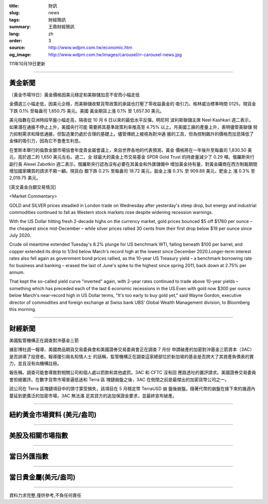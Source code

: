 :title: 財訊
:slug: news
:tags: 財經簡訊
:summary: 王鼎財經簡訊
:lang: zh
:order: 3
:source: http://www.wdpm.com.tw/economic.htm
:og_image: http://www.wdpm.com.tw/images/carousel/rr-carousel-news.jpg

111年10月19日更新

----

黃金新聞
++++++++

〔黃金市場19日〕黃金價格因美元穩定和美聯儲加息不安而小幅走低

金價週三小幅走低，因美元企穩，而美聯儲收緊貨幣政策的承諾也打壓了零收益黃金的
吸引力。格林威治標準時間 0125，現貨金下跌 0.1% 至每盎司 1,650.75 美元。美國
黃金期貨上漲 0.1% 至 1,657.30 美元。

美元指數在亞洲時段早盤小幅走高，隔夜從 10 月 6 日以來的最低水平反彈。明尼阿
波利斯聯儲主席 Neel Kashkari 週二表示，如果潛在通脹不停止上升，美國央行可能
需要將其基準政策利率推高至 4.75% 以上。月美國工廠的產量上升，表明儘管美聯儲
努力抑制需求和降低通脹，但製造業仍處於合理的基礎上。儘管傳統上被視為對沖通
脹的工具，但為控制飆升的價格而加息降低了金條的吸引力，因為它不會產生利息。

在里斯本舉行的倫敦金銀市場協會年度貴金屬會議上，來自世界各地的代表預測，黃金
價格將在一年後升至每盎司 1,830.50 美元，高於週二的 1,650 美元左右。週二，全
球最大的黃金上市交易基金 SPDR Gold Trust 的持倉量減少了 0.29 噸。俄羅斯央行
副行長 Alexei Zabotkin 週二表示，俄羅斯央行認為沒有必要在其黃金和外匯儲備中
增加黃金持有量，對黃金礦商在西方制裁期間增加國家購買的請求不屑一顧。現貨白
銀下跌 0.2% 至每盎司 18.72 美元，鉑金上漲 0.3% 至 909.88 美元，鈀金上
漲 0.3% 至 2,019.75 美元。










[英文黃金白銀交易情況]

<Market Commentary>

GOLD and SILVER prices steadied in London trade on Wednesday after yesterday's 
steep drop, but energy and industrial commodities continued to fall as Western 
stock markets rose despite widening recession warnings.

With the US Dollar hitting fresh 2-decade highs on the currency market, gold 
prices bounced $5 off $1760 per ounce – the cheapest since mid-December – while 
silver prices rallied 30 cents from their first drop below $19 per ounce 
since July 2020.

Crude oil meantime extended Tuesday's 8.2% plunge for US benchmark WTI, falling 
beneath $100 per barrel, and copper extended its drop to 1/3rd below March's 
record high at the lowest since December 2020.Longer-term interest rates 
also fell again as government bond prices rallied, as the 10-year US Treasury 
yield – a benchmark borrowing rate for business and banking – erased the 
last of June's spike to the highest since spring 2011, back down at 2.75% 
per annum.

That kept the so-called yield curve "inverted" again, with 2-year rates continued 
to trade above 10-year yields – something which has preceded each of the 
last 6 economic recessions in the US.Even with gold now $300 per ounce below 
March's near-record high in US Dollar terms, "It's too early to buy gold 
yet," said Wayne Gordon, executive director of commodities and foreign exchange 
at Swiss bank UBS' Global Wealth Management division, to Bloomberg this morning.


----

財經新聞
++++++++
美國監管機構正在調查對沖基金三箭

據彭博社週一報導，美國商品期貨交易委員會和美國證券交易委員會正在調查 7 月份
申請破產的加密對沖基金三箭資本（3AC）是否誤導了投資者。報導援引兩名知情人士
的話稱，監管機構正在調查這家總部位於新加坡的基金是否誇大了其資產負債表的實
力，並且沒有向機構註冊。

報告稱，調查可能會導致對相關公司和個人處以罰款和其他處罰。3AC 和 CFTC 沒有回
應路透社的置評請求。美國證券交易委員會拒絕置評。在數字貨幣市場普遍低迷和 Terra 區
塊鏈崩盤之後，3AC 在倒閉之前是最傑出的加密貨幣公司之一。

該公司在 Terra 區塊鏈項目中的頭寸蒙受損失，該項目在 5 月穩定幣 TerraUSD 崩
盤後崩盤。隨著代幣的崩盤在接下來的幾週內蔓延到更廣泛的加密市場，3AC 無法滿
足其貸方的追加保證金要求，並最終宣布破產。




         

----

紐約黃金市場資料 (美元/盎司)
++++++++++++++++++++++++++++

.. raw:: html

  <A HREF="http://www.kitco.com/connecting.html">
  <IMG SRC="http://www.kitconet.com/images/quotes_4b2.gif" BORDER="0" ALT="[Most Recent Quotes from www.kitco.com]">
  </A>

----

美股及相關市場指數
++++++++++++++++++

.. raw:: html

  <!-- TradingView Widget BEGIN -->
  <div class="tradingview-widget-container">
    <div class="tradingview-widget-container__widget"></div>
    <div class="tradingview-widget-copyright"><a href="https://tw.tradingview.com/markets/indices/" rel="noopener" target="_blank"><span class="blue-text">指數行情</span></a>由TradingView提供</div>
    <script type="text/javascript" src="https://s3.tradingview.com/external-embedding/embed-widget-market-quotes.js" async>
    {
    "title": "指數",
    "width": 770,
    "height": 450,
    "locale": "zh_TW",
    "symbolsGroups": [
      {
        "name": "美國和加拿大",
        "symbols": [
          {
            "name": "FOREXCOM:SPXUSD",
            "displayName": "標準普爾500"
          },
          {
            "name": "FOREXCOM:NSXUSD",
            "displayName": "納斯達克100指數"
          },
          {
            "name": "CME_MINI:ES1!",
            "displayName": "E-迷你 標普指數期貨"
          },
          {
            "name": "INDEX:DXY",
            "displayName": "美元指數"
          },
          {
            "name": "FOREXCOM:DJI",
            "displayName": "道瓊斯 30"
          }
        ]
      },
      {
        "name": "歐洲",
        "symbols": [
          {
            "name": "INDEX:SX5E",
            "displayName": "歐元藍籌50"
          },
          {
            "name": "FOREXCOM:UKXGBP",
            "displayName": "富時100"
          },
          {
            "name": "INDEX:DEU30",
            "displayName": "德國DAX指數"
          },
          {
            "name": "INDEX:CAC40",
            "displayName": "法國 CAC 40 指數"
          },
          {
            "name": "INDEX:SMI"
          }
        ]
      },
      {
        "name": "亞太",
        "symbols": [
          {
            "name": "INDEX:NKY",
            "displayName": "日經225"
          },
          {
            "name": "INDEX:HSI",
            "displayName": "恆生"
          },
          {
            "name": "BSE:SENSEX",
            "displayName": "印度孟買指數"
          },
          {
            "name": "BSE:BSE500"
          },
          {
            "name": "INDEX:KSIC",
            "displayName": "韓國Kospi綜合指數"
          }
        ]
      }
    ],
    "colorTheme": "light"
  }
    </script>
  </div>
  <!-- TradingView Widget END -->

----

當日外匯指數
++++++++++++

.. raw:: html

  <!-- TradingView Widget BEGIN -->
  <div class="tradingview-widget-container">
    <div class="tradingview-widget-container__widget"></div>
    <div class="tradingview-widget-copyright"><a href="https://tw.tradingview.com/markets/currencies/forex-cross-rates/" rel="noopener" target="_blank"><span class="blue-text">外匯匯率</span></a>由TradingView提供</div>
    <script type="text/javascript" src="https://s3.tradingview.com/external-embedding/embed-widget-forex-cross-rates.js" async>
    {
    "width": "100%",
    "height": "100%",
    "currencies": [
      "EUR",
      "USD",
      "JPY",
      "GBP",
      "CNY",
      "TWD"
    ],
    "isTransparent": false,
    "colorTheme": "light",
    "locale": "zh_TW"
  }
    </script>
  </div>
  <!-- TradingView Widget END -->

----

當日貴金屬(美元/盎司)
+++++++++++++++++++++

.. raw:: html 

  <A HREF="http://www.kitco.com/connecting.html">
  <IMG SRC="http://www.kitconet.com/images/quotes_7a.gif" BORDER="0" ALT="[Most Recent Quotes from www.kitco.com]">
  </A>

----

資料力求完整,僅供參考,不負任何責任
